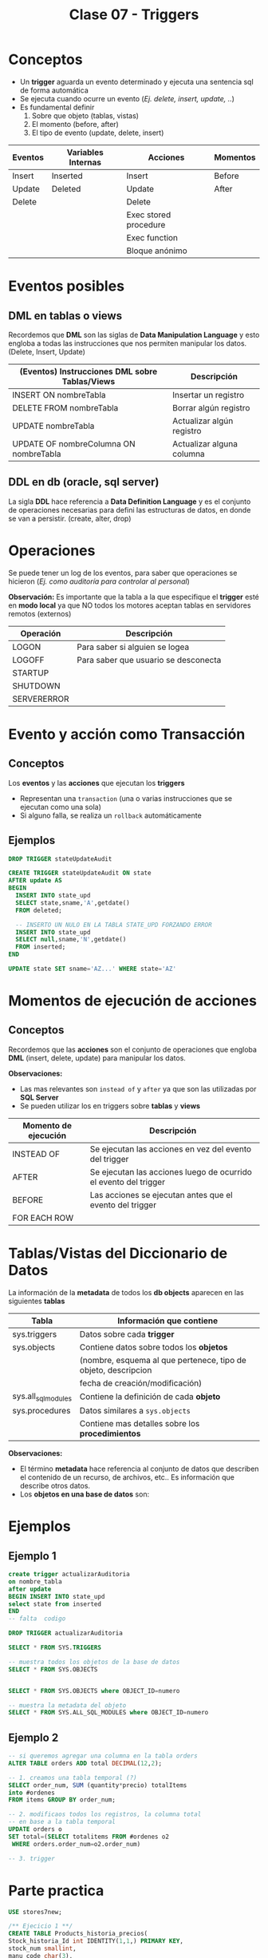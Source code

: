 #+TITLE: Clase 07 - Triggers
* Conceptos
  - Un *trigger* aguarda un evento determinado y ejecuta una sentencia sql de forma automática
  - Se ejecuta cuando ocurre un evento (/Ej. delete, insert, update, ../)
  - Es fundamental definir
    1. Sobre que objeto (tablas, vistas)
    2. El momento (before, after)
    3. El tipo de evento (update, delete, insert)

  #+BEGIN_COMMENT
  Pendiente a revisar

  *Observaciones:*
  - Los triggers utilizan como variables internas ~inserted~ y ~deleted~
  - Se utiliza ~from inserted~ cuando la operación fue
    1) insert
    2) ó update
  - Se utiliza ~from deleted~ cuando la operación fue
    1) delete
    2) ó update
   #+END_COMMENT

  |---------+--------------------+-----------------------+----------|
  | Eventos | Variables Internas | Acciones              | Momentos |
  |---------+--------------------+-----------------------+----------|
  | Insert  | Inserted           | Insert                | Before   |
  | Update  | Deleted            | Update                | After    |
  | Delete  |                    | Delete                |          |
  |         |                    | Exec stored procedure |          |
  |         |                    | Exec function         |          |
  |         |                    | Bloque anónimo        |          |
  |---------+--------------------+-----------------------+----------|
* Eventos posibles
** DML en tablas o views
   Recordemos que *DML* son las siglas de *Data Manipulation Language* y esto engloba a todas las 
   instrucciones que nos permiten manipular los datos. (Delete, Insert, Update)

   |--------------------------------------------------+--------------------------------------------------|
   | (Eventos) Instrucciones *DML* sobre Tablas/Views | Descripción                                      |
   |--------------------------------------------------+--------------------------------------------------|
   | INSERT ON nombreTabla                            | Insertar un registro                             |
   | DELETE FROM nombreTabla                          | Borrar algún registro                            |
   | UPDATE nombreTabla                               | Actualizar algún registro                        |
   | UPDATE OF nombreColumna ON nombreTabla           | Actualizar alguna columna                        |
   |--------------------------------------------------+--------------------------------------------------|
** DDL en db (oracle, sql server)
   La sigla *DDL* hace referencia a *Data Definition Language* y es el conjunto de operaciones necesarias
   para defini las estructuras de datos, en donde se van a persistir. (create, alter, drop)
* Operaciones
  Se puede tener un log de los eventos, para saber que operaciones se hicieron
  (/Ej. como auditoría para controlar al personal/)

  *Observación:*
  Es importante que la tabla a la que especifique el *trigger* esté en *modo local*
  ya que NO todos los motores aceptan tablas en servidores remotos (externos)

  |-------------+--------------------------------------|
  | Operación   | Descripción                          |
  |-------------+--------------------------------------|
  | LOGON       | Para saber si alguien se logea       |
  | LOGOFF      | Para saber que usuario se desconecta |
  |-------------+--------------------------------------|
  | STARTUP     |                                      |
  | SHUTDOWN    |                                      |
  |-------------+--------------------------------------|
  | SERVERERROR |                                      |
  |-------------+--------------------------------------|
* Evento y acción como Transacción
** Conceptos
  Los *eventos* y las *acciones* que ejecutan los *triggers*
  - Representan una ~transaction~ (una o varias instrucciones que se ejecutan como una sola)
  - Si alguno falla, se realiza un ~rollback~ automáticamente
** Ejemplos
   #+BEGIN_SRC sql
     DROP TRIGGER stateUpdateAudit

     CREATE TRIGGER stateUpdateAudit ON state
     AFTER update AS
     BEGIN
       INSERT INTO state_upd
       SELECT state,sname,'A',getdate()
       FROM deleted;

       -- INSERTO UN NULO EN LA TABLA STATE_UPD FORZANDO ERROR
       INSERT INTO state_upd
       SELECT null,sname,'N',getdate()
       FROM inserted;
     END

     UPDATE state SET sname='AZ...' WHERE state='AZ'
   #+END_SRC
* Momentos de ejecución de acciones
** Conceptos
  Recordemos que las *acciones* son el conjunto de operaciones que engloba *DML* (insert, delete, update)
  para manipular los datos.
  
  *Observaciones:*
  - Las mas relevantes son ~instead of~ y ~after~ ya que son las utilizadas por *SQL Server*
  - Se pueden utilizar los en triggers sobre *tablas* y *views*

  |----------------------+------------------------------------------------------------------|
  | Momento de ejecución | Descripción                                                      |
  |----------------------+------------------------------------------------------------------|
  | INSTEAD OF           | Se ejecutan las acciones en vez del evento del trigger           |
  | AFTER                | Se ejecutan las acciones luego de ocurrido el evento del trigger |
  |----------------------+------------------------------------------------------------------|
  | BEFORE               | Las acciones se ejecutan antes que el evento del trigger         |
  | FOR EACH ROW         |                                                                  |
  |----------------------+------------------------------------------------------------------|
* Tablas/Vistas del Diccionario de Datos
  La información de la *metadata* de todos los *db objects* aparecen en las siguientes *tablas*

  |---------------------+----------------------------------------------------------------|
  | Tabla               | Información que contiene                                       |
  |---------------------+----------------------------------------------------------------|
  | sys.triggers        | Datos sobre cada *trigger*                                     |
  |---------------------+----------------------------------------------------------------|
  | sys.objects         | Contiene datos sobre todos los *objetos*                       |
  |                     | (nombre, esquema al que pertenece, tipo de objeto, descripcion |
  |                     | fecha de creación/modificación)                                |
  |---------------------+----------------------------------------------------------------|
  | sys.all_sql_modules | Contiene la definición de cada *objeto*                        |
  |---------------------+----------------------------------------------------------------|
  | sys.procedures      | Datos similares a ~sys.objects~                                |
  |                     | Contiene mas detalles sobre los *procedimientos*               |
  |---------------------+----------------------------------------------------------------|

 *Observaciones:*
 - El término *metadata* hace referencia al conjunto de datos que describen el contenido de
   un recurso, de archivos, etc.. Es información que describe otros datos.
 - Los *objetos en una base de datos* son:
* Ejemplos
** Ejemplo 1
  #+BEGIN_SRC sql
    create trigger actualizarAuditoria
    on nombre_tabla
    after update
    BEGIN INSERT INTO state_upd
    select state from inserted
    END
    -- falta  codigo

    DROP TRIGGER actualizarAuditoria

    SELECT * FROM SYS.TRIGGERS

    -- muestra todos los objetos de la base de datos
    SELECT * FROM SYS.OBJECTS


    SELECT * FROM SYS.OBJECTS where OBJECT_ID=numero

    -- muestra la metadata del objeto
    SELECT * FROM SYS.ALL_SQL_MODULES where OBJECT_ID=numero
  #+END_SRC
** Ejemplo 2
  #+BEGIN_SRC sql
    -- si queremos agregar una columna en la tabla orders
    ALTER TABLE orders ADD total DECIMAL(12,2);

    -- 1. creamos una tabla temporal (?)
    SELECT order_num, SUM (quantity*precio) totalItems
    into #ordenes
    FROM items GROUP BY order_num;

    -- 2. modificaos todos los registros, la columna total
    -- en base a la tabla temporal
    UPDATE orders o
    SET total=(SELECT totalitems FROM #ordenes o2
	 WHERE orders.order_num=o2.order_num)

    -- 3. trigger
  #+END_SRC
* Parte practica
 #+BEGIN_SRC sql
   USE stores7new;

   /** Ejecicio 1 **/
   CREATE TABLE Products_historia_precios(
   Stock_historia_Id int IDENTITY(1,1,) PRIMARY KEY,
   stock_num smallint,
   manu_code char(3),
   fechaHora datetime,
   usuario varchar(20),
   unit_price_old decimal(6,2),
   unit_price_new decimal(6,2),
   estado char DEFAULT 'A' CHECK(estado IN ('A', 'I'))
   );

   -- borramos por si ya estaba
   DROP TRIGGER cambio_precios_TR;
   -- creamos trigger en la tabla products
   CREATE TRIGGER cambio_precios_TR ON products
   -- cuando ocurra un update
   AFTER UPDATE AS
   BEGIN
   -- insertamos multiples registros
   -- hacemos INSERT nombre_tabla (campo1, campo2) SELECT (campo1, campo2) FROM 
   INSERT INTO Products_historia_precios
    (stock_num, manu_code, unit_price_old, unit_price_new, fechaHora, usuario)
    SELECT i.stock_num, i.manu_code, d.unit_price, i.unit_price, getdate(), current_user
    -- la tabla donde se hizo el INSERT
    FROM inserted i JOIN deleted d
    ON i.stock_num = d.stock_num AND i.manu_code = d.manu_code
   END

   -- hacemos un cambio para que se ejecute
   UPDATE products SET unit_price = 400
   WHERE stock_num = 1 AND manu_code = 'HRO';
   -- chequeamos si el trigger se ejecuto
   SELECT * FROM Products_historia_precios;


   /** Ejecicio 2**/
   -- Creamos un trigger captura el delete
   CREATE TRIGGER delete_stock_histoia ON products_historia_precios
   INSTEAD OF DELETE AS
   BEGIN
	   DECLARE @stock_historia_id int
	   -- declaramos el cursor
	   DECLARE stock_historia_borrado CURSOR FOR
		   SELECT stock_historia_id FROM deleted
		
	   -- abrimos el cursor, para poder leerlo
	   OPEN stock_historia_borrado
	
	   -- lee la primera fila
	   FETCH NEXT FROM stock_historia_borrado
	     INTO @stock_historia_id --

	   -- si no llego al final del cursor
	   -- cuando no haya mas registros se detiene
	   WHILE @@FETCH_STATUS = 0 
	   BEGIN
		   UPDATE products_historia_precios
		   SET estado = 'I' WHERE stock_historia_id = @stock_historia_id

		   -- chequeamos si hubo otro registro borrado
		   FETCH NEXT FROM stock_historia_borrado 
		     INTO @stock_historia_id -- y guardo el historia_id
	   END 
	   CLOSE stock_historia_borrado -- cerramos el cursor
	   -- borra el cursor en la zona de memoria
	   DEALLOCATE stock_historia_borrado --
   END;
	
 #+END_SRC

